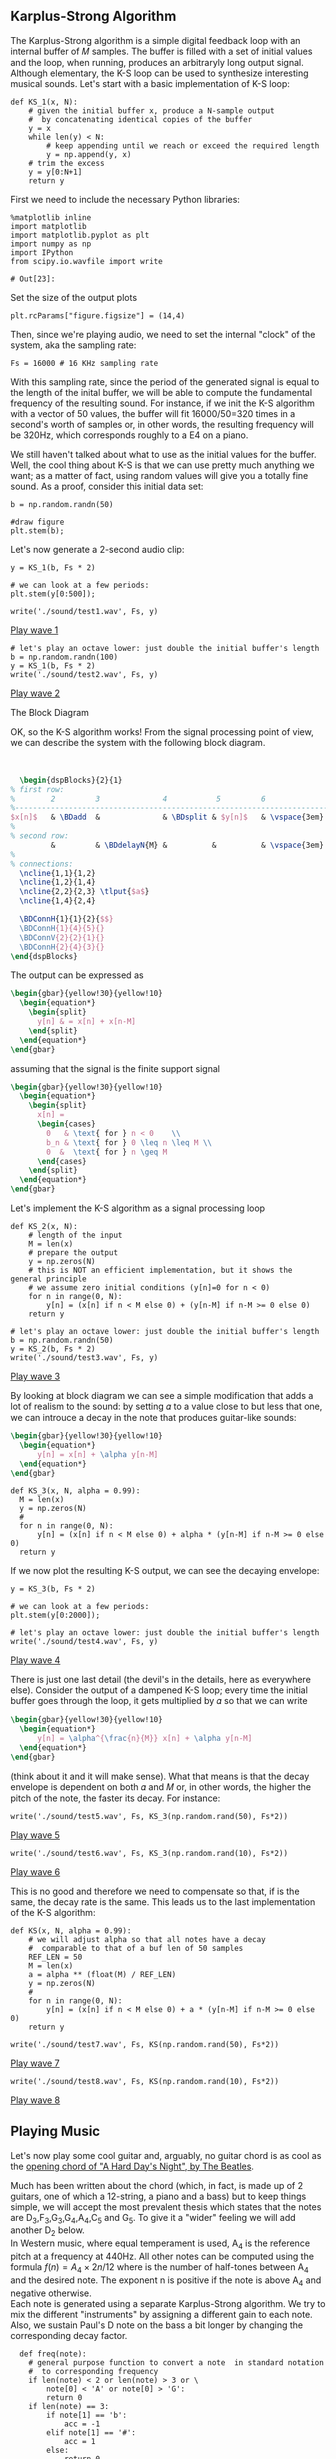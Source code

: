 ** Karplus-Strong Algorithm
The Karplus-Strong algorithm is a simple digital feedback loop with an internal buffer of
𝑀 samples. The buffer is filled with a set of initial values and the loop, when running,
produces an arbitraryly long output signal. Although elementary, the K-S loop can be used
to synthesize interesting musical sounds.
Let's start with a basic implementation of K-S loop:

#+ATTR_LATEX: :options bgcolor=gray!30
#+NAME: KS1 Algorithm
#+BEGIN_SRC ipython :session dspKS :exports code :results raw drawer :python python3
def KS_1(x, N):
    # given the initial buffer x, produce a N-sample output
    #  by concatenating identical copies of the buffer
    y = x
    while len(y) < N:
        # keep appending until we reach or exceed the required length
        y = np.append(y, x)
    # trim the excess
    y = y[0:N+1]
    return y
#+END_SRC

First we need to include the necessary Python libraries: 
#+ATTR_LATEX: :options bgcolor=gray!30
#+NAME: Initialisation
#+BEGIN_SRC ipython :session dspKS :exports code :results: raw drawer :python python3
%matplotlib inline
import matplotlib
import matplotlib.pyplot as plt
import numpy as np
import IPython
from scipy.io.wavfile import write
#+end_src

#+results: Initialisation
: # Out[23]:


Set the size of the output plots
#+ATTR_LATEX: :options bgcolor=gray!30
#+NAME: Figure_Size
#+BEGIN_SRC ipython :session dspKS :exports code :results raw drawer :python python3
plt.rcParams["figure.figsize"] = (14,4)
#+END_SRC

#+results: Figure_Size
:results:
# Out[24]:
:end:

Then, since we're playing audio, we need to set the internal "clock" of the system, aka
the sampling rate:
#+ATTR_LATEX: :options bgcolor=gray!30
#+NAME: Sampling_Rate
#+BEGIN_SRC ipython :session dspKS :exports code :results raw drawer :python python3
Fs = 16000 # 16 KHz sampling rate
#+END_SRC

#+results: Sampling_Rate
:results:
# Out[25]:
:end:

With this sampling rate, since the period of the generated signal is equal to the length
of the inital buffer, we will be able to compute the fundamental frequency of the
resulting sound. For instance, if we init the K-S algorithm with a vector of 50 values,
the buffer will fit 16000/50=320 times in a second's worth of samples or, in other words,
the resulting frequency will be 320Hz, which corresponds roughly to a E4 on a piano.

We still haven't talked about what to use as the initial values for the buffer. Well, the
cool thing about K-S is that we can use pretty much anything we want; as a matter of fact,
using random values will give you a totally fine sound. As a proof, consider this initial
data set:
#+ATTR_LATEX: :options bgcolor=gray!30
#+NAME: Buffer
#+BEGIN_SRC ipython :session dspKS :exports both :results raw drawer :python python3
b = np.random.randn(50)

#draw figure
plt.stem(b);
#+END_SRC

#+results: Buffer
:results:
# Out[27]:
[[file:./obipy-resources/12440xcY.png]]
:end:

Let's now generate a 2-second audio clip:
#+ATTR_LATEX: :options bgcolor=gray!30
#+NAME: KS1
#+BEGIN_SRC ipython :session dspKS :exports both :results raw drawer :python python3
y = KS_1(b, Fs * 2)

# we can look at a few periods:
plt.stem(y[0:500]);
#+END_SRC

#+results: KS1
:results:
# Out[380]:
[[file:./obipy-resources/3602DEM.png]]
:end:

#+ATTR_LATEX: :options bgcolor=gray!30
#+NAME: wave1
#+BEGIN_SRC ipython :session dspKS :exports code :results raw drawer :python python3
write('./sound/test1.wav', Fs, y)
#+END_SRC

#+results: wave1
:results:
# Out[382]:
:end:

[[./sound/test1.wav][Play wave 1]]

#+ATTR_LATEX: :options bgcolor=gray!30
#+NAME: wave2
#+BEGIN_SRC ipython :session dspKS :exports code :results raw drawer :python python3
# let's play an octave lower: just double the initial buffer's length
b = np.random.randn(100)
y = KS_1(b, Fs * 2)
write('./sound/test2.wav', Fs, y)
#+END_SRC

#+results: wave2
:results:
# Out[20]:
:end:

[[./sound/test2.wav][Play wave 2]]

\vspace{2em}
- The Block Diagram ::
OK, so the K-S algorithm works! From the  signal processing point of view, we can describe
the system with the following block diagram.

\vspace{1em} \hspace{5em}
#+BEGIN_SRC latex
    \begin{dspBlocks}{2}{1}
  % first row:
  %        2         3              4           5         6              7         
  %--------------------------------------------------------------------------
  $x[n]$   & \BDadd  &              & \BDsplit & $y[n]$   & \vspace{3em} & \\
  %
  % second row:
           &         & \BDdelayN{M} &          &          & \vspace{3em} &         
  %
  % connections:
    \ncline{1,1}{1,2}
    \ncline{1,2}{1,4}
    \ncline{2,2}{2,3} \tlput{$a$}
    \ncline{1,4}{2,4}

    \BDConnH{1}{1}{2}{$$}
    \BDConnH{1}{4}{5}{}
    \BDConnV{2}{2}{1}{}
    \BDConnH{2}{4}{3}{}
  \end{dspBlocks}
#+END_SRC
\vspace{2em}

The output can be expressed as
#+BEGIN_SRC latex
  \begin{gbar}{yellow!30}{yellow!10}
    \begin{equation*}
      \begin{split}
        y[n] & = x[n] + x[n-M]
      \end{split}
    \end{equation*}
  \end{gbar}  
#+END_SRC

assuming that the signal is the finite support signal
#+BEGIN_SRC latex
  \begin{gbar}{yellow!30}{yellow!10}
    \begin{equation*}
      \begin{split}
        x[n] = 
        \begin{cases} 
          0   & \text{ for } n < 0    \\
          b_n & \text{ for } 0 \leq n \leq M \\
          0  &  \text{ for } n \geq M 
        \end{cases}
      \end{split}
    \end{equation*}
  \end{gbar}  
#+END_SRC

Let's implement the K-S algorithm as a signal processing loop
#+ATTR_LATEX: :options bgcolor=gray!30
#+NAME: Karplus Strong Algorithm 2
#+BEGIN_SRC ipython :session dspKS :exports code :results raw drawer :python python3
  def KS_2(x, N):
      # length of the input
      M = len(x)
      # prepare the output
      y = np.zeros(N)
      # this is NOT an efficient implementation, but it shows the general principle
      # we assume zero initial conditions (y[n]=0 for n < 0)
      for n in range(0, N):
          y[n] = (x[n] if n < M else 0) + (y[n-M] if n-M >= 0 else 0)
      return y
#+END_SRC

#+ATTR_LATEX: :options bgcolor=gray!30
#+NAME: wave2
#+BEGIN_SRC ipython :session dspKS :exports code :results raw drawer :python python3
# let's play an octave lower: just double the initial buffer's length
b = np.random.randn(50)
y = KS_2(b, Fs * 2)
write('./sound/test3.wav', Fs, y)
#+END_SRC

[[./sound/test3.wav][Play wave 3]]

By looking at block diagram we can see a simple modification that adds a lot of realism to
the sound: by setting 𝛼 to a value close to but less that one, we can introuce a decay in
the note that produces guitar-like sounds:

#+BEGIN_SRC latex
  \begin{gbar}{yellow!30}{yellow!10}
    \begin{equation*}
        y[n] = x[n] + \alpha y[n-M]
    \end{equation*}
  \end{gbar}  
#+END_SRC

#+ATTR_LATEX: :options bgcolor=gray!30
#+NAME: Karplus Strong Algorithm 2
#+BEGIN_SRC ipython :session dspKS :exports code :results raw drawer :python python3
  def KS_3(x, N, alpha = 0.99):
    M = len(x)
    y = np.zeros(N)
    # 
    for n in range(0, N):
        y[n] = (x[n] if n < M else 0) + alpha * (y[n-M] if n-M >= 0 else 0)
    return y
#+END_SRC

#+results: Karplus Strong Algorithm 2
:results:
# Out[17]:
:end:

If we now plot the resulting K-S output, we can see the decaying envelope:
#+ATTR_LATEX: :options bgcolor=gray!30
#+NAME: KS_3
#+BEGIN_SRC ipython :session dspKS :exports both :results raw drawer :python python3
y = KS_3(b, Fs * 2)

# we can look at a few periods:
plt.stem(y[0:2000]);
#+END_SRC

#+results: KS_3
:results:
# Out[19]:
[[file:./obipy-resources/6828cUF.png]]
:end:

#+ATTR_LATEX: :options bgcolor=gray!30
#+NAME: wave4
#+BEGIN_SRC ipython :session dspKS :exports code :results raw drawer :python python3
# let's play an octave lower: just double the initial buffer's length
write('./sound/test4.wav', Fs, y)
#+END_SRC

[[./sound/test4.wav][Play wave 4]]


There is just one last detail (the devil's in the details, here as everywhere
else). Consider the output of a dampened K-S loop; every time the initial buffer goes
through the loop, it gets multiplied by 𝛼 so that we can write

#+BEGIN_SRC latex
  \begin{gbar}{yellow!30}{yellow!10}
    \begin{equation*}
        y[n] = \alpha^{\frac{n}{M}} x[n] + \alpha y[n-M]
    \end{equation*}
  \end{gbar}  
#+END_SRC


(think about it and it will make sense). What that means is that the decay envelope is
dependent on both 𝛼 and 𝑀 or, in other words, the higher the pitch of the note, the faster
its decay. For instance:

#+ATTR_LATEX: :options bgcolor=gray!30
#+NAME: wave5
#+BEGIN_SRC ipython :session dspKS :exports code :results raw drawer :python python3
write('./sound/test5.wav', Fs, KS_3(np.random.rand(50), Fs*2))
#+END_SRC

[[./sound/test5.wav][Play wave 5]]


#+ATTR_LATEX: :options bgcolor=gray!30
#+NAME: wave6
#+BEGIN_SRC ipython :session dspKS :exports code :results raw drawer :python python3
write('./sound/test6.wav', Fs, KS_3(np.random.rand(10), Fs*2))
#+END_SRC

[[./sound/test5.wav][Play wave 6]]

This is no good and therefore we need to compensate so that, if \alph is the same, the
decay rate is the same. This leads us to the last implementation of the K-S algorithm:

#+ATTR_LATEX: :options bgcolor=gray!30
#+NAME: Final Implementation of Karplus Strong Algorithm
#+BEGIN_SRC ipython :session dspKS :exports code :results raw drawer :python python3
def KS(x, N, alpha = 0.99):
    # we will adjust alpha so that all notes have a decay
    #  comparable to that of a buf len of 50 samples
    REF_LEN = 50
    M = len(x)
    a = alpha ** (float(M) / REF_LEN)
    y = np.zeros(N)
    # 
    for n in range(0, N):
        y[n] = (x[n] if n < M else 0) + a * (y[n-M] if n-M >= 0 else 0)
    return y
#+END_SRC

#+ATTR_LATEX: :options bgcolor=gray!30
#+NAME: wave7
#+BEGIN_SRC ipython :session dspKS :exports code :results raw drawer :python python3
write('./sound/test7.wav', Fs, KS(np.random.rand(50), Fs*2))
#+END_SRC

#+results: wave7
:results:
# Out[58]:
:end:

[[./sound/test7.wav][Play wave 7]]

#+ATTR_LATEX: :options bgcolor=gray!30
#+NAME: wave8
#+BEGIN_SRC ipython :session dspKS :exports code :results raw drawer :python python3
write('./sound/test8.wav', Fs, KS(np.random.rand(10), Fs*2))
#+END_SRC

#+results: wave8
:results:
# Out[59]:
:end:

[[./sound/test8.wav][Play wave 8]]

** Playing Music

Let's now play some cool guitar and, arguably, no guitar chord is as cool as the
[[https://en.wikipedia.org/wiki/A_Hard_Day%27s_Night_%28song%29#Opening_chord][opening chord of "A Hard Day's Night", by The Beatles]].

#+ATTR_LATEX: :width 7cm
[[./image/hdn.jpg]]

Much has been written about the chord (which, in fact, is made up of 2 guitars, one of
which a 12-string, a piano and a bass) but to keep things simple, we will accept the most
prevalent thesis which states that the notes are D_3,F_3,G_3,G_4,A_4,C_5 and G_5. To give
it a "wider" feeling we will add another D_2 below. \\

In Western music, where equal temperament is used, A_4 is the reference pitch at a
frequency at 440Hz. All other notes can be computed using the formula $f(n) = A_4 \times
2{n/12}$ where  is the number of half-tones between A_4 and the desired note. The exponent
n is positive if the note is above A_4 and negative otherwise. \\

Each note is generated using a separate Karplus-Strong algorithm. We try to mix the
different "instruments" by assigning a different gain to each note. Also, we sustain
Paul's D note on the bass a bit longer by changing the corresponding decay factor.

#+ATTR_LATEX: :options bgcolor=gray!30
#+NAME: Playing Music
#+BEGIN_SRC ipython :session dspKS :exports code :results raw drawer :python python3
  def freq(note):
    # general purpose function to convert a note  in standard notation 
    #  to corresponding frequency
    if len(note) < 2 or len(note) > 3 or \
        note[0] < 'A' or note[0] > 'G':
        return 0
    if len(note) == 3:
        if note[1] == 'b':
            acc = -1
        elif note[1] == '#':
            acc = 1
        else:
            return 0
        octave = int(note[2])
    else:
        acc = 0
        octave = int(note[1])
    SEMITONES = {'A': 0, 'B': 2, 'C': -9, 'D': -7, 'E': -5, 'F': -4, 'G': -2}
    n = 12 * (octave - 4) + SEMITONES[note[0]] + acc
    f = 440 * (2 ** (float(n) / 12.0))
    #print note, f
    return f


def ks_chord(chord, N, alpha):
    y = np.zeros(N)
    # the chord is a dictionary: pitch => gain
    for note, gain in chord.items():
        # create an initial random-filled KS buffer the note
        x = np.random.randn(int(np.round(float(Fs) / freq(note))))
        y = y + gain * KS(x, N, alpha)
    return y 
#+END_SRC

#+results: Playing Music
:results:
# Out[60]:
:end:

#+ATTR_LATEX: :options bgcolor=gray!30
#+NAME: HDN Opening Chord
#+BEGIN_SRC ipython :session dspKS :exports code :results raw drawer :python python3
  # A Hard Day's Night's chord
hdn_chord = {
    'D2' : 2.2, 
    'D3' : 3.0, 
    'F3' : 1.0, 
    'G3' : 3.2, 
    'F4' : 1.0, 
    'A4' : 1.0, 
    'C5' : 1.0, 
    'G5' : 3.5,
}

# write('./sound/test4.wav', Fs, y)
write('./sound/hdn.wav', 2*Fs, ks_chord(hdn_chord, Fs * 4, 0.995))
#+END_SRC

#+results: HDN Opening Chord
:results:
# Out[63]:
:end:

[[./sound/hdn.wav][A Hard Day's Night openeing chord]]

